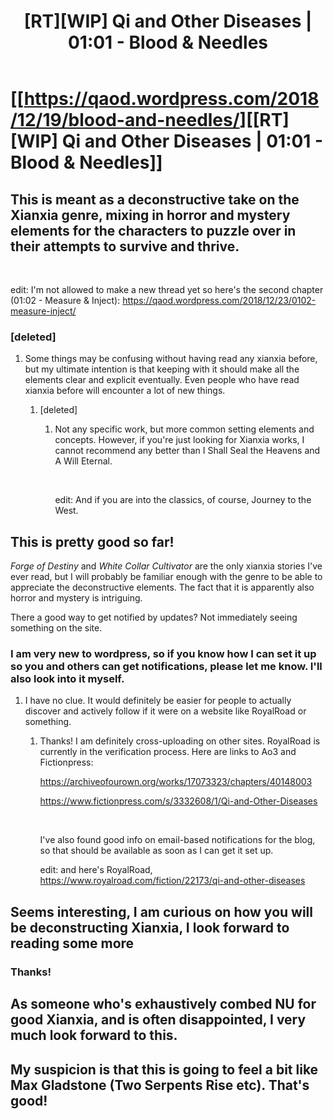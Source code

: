 #+TITLE: [RT][WIP] Qi and Other Diseases | 01:01 - Blood & Needles

* [[https://qaod.wordpress.com/2018/12/19/blood-and-needles/][[RT][WIP] Qi and Other Diseases | 01:01 - Blood & Needles]]
:PROPERTIES:
:Author: panjandrum_writes
:Score: 24
:DateUnix: 1545274564.0
:DateShort: 2018-Dec-20
:END:

** This is meant as a deconstructive take on the Xianxia genre, mixing in horror and mystery elements for the characters to puzzle over in their attempts to survive and thrive.

​

edit: I'm not allowed to make a new thread yet so here's the second chapter (01:02 - Measure & Inject): [[https://qaod.wordpress.com/2018/12/23/0102-measure-inject/]]
:PROPERTIES:
:Author: panjandrum_writes
:Score: 9
:DateUnix: 1545275237.0
:DateShort: 2018-Dec-20
:END:

*** [deleted]
:PROPERTIES:
:Score: 3
:DateUnix: 1545279780.0
:DateShort: 2018-Dec-20
:END:

**** Some things may be confusing without having read any xianxia before, but my ultimate intention is that keeping with it should make all the elements clear and explicit eventually. Even people who have read xianxia before will encounter a lot of new things.
:PROPERTIES:
:Author: panjandrum_writes
:Score: 3
:DateUnix: 1545283026.0
:DateShort: 2018-Dec-20
:END:

***** [deleted]
:PROPERTIES:
:Score: 5
:DateUnix: 1545283247.0
:DateShort: 2018-Dec-20
:END:

****** Not any specific work, but more common setting elements and concepts. However, if you're just looking for Xianxia works, I cannot recommend any better than I Shall Seal the Heavens and A Will Eternal.

​

edit: And if you are into the classics, of course, Journey to the West.
:PROPERTIES:
:Author: panjandrum_writes
:Score: 3
:DateUnix: 1545283454.0
:DateShort: 2018-Dec-20
:END:


** This is pretty good so far!

/Forge of Destiny/ and /White Collar Cultivator/ are the only xianxia stories I've ever read, but I will probably be familiar enough with the genre to be able to appreciate the deconstructive elements. The fact that it is apparently also horror and mystery is intriguing.

There a good way to get notified by updates? Not immediately seeing something on the site.
:PROPERTIES:
:Author: XxChronOblivionxX
:Score: 6
:DateUnix: 1545278432.0
:DateShort: 2018-Dec-20
:END:

*** I am very new to wordpress, so if you know how I can set it up so you and others can get notifications, please let me know. I'll also look into it myself.
:PROPERTIES:
:Author: panjandrum_writes
:Score: 2
:DateUnix: 1545283087.0
:DateShort: 2018-Dec-20
:END:

**** I have no clue. It would definitely be easier for people to actually discover and actively follow if it were on a website like RoyalRoad or something.
:PROPERTIES:
:Author: XxChronOblivionxX
:Score: 2
:DateUnix: 1545325761.0
:DateShort: 2018-Dec-20
:END:

***** Thanks! I am definitely cross-uploading on other sites. RoyalRoad is currently in the verification process. Here are links to Ao3 and Fictionpress:

[[https://archiveofourown.org/works/17073323/chapters/40148003]]

[[https://www.fictionpress.com/s/3332608/1/Qi-and-Other-Diseases]]

​

I've also found good info on email-based notifications for the blog, so that should be available as soon as I can get it set up.

edit: and here's RoyalRoad, [[https://www.royalroad.com/fiction/22173/qi-and-other-diseases]]
:PROPERTIES:
:Author: panjandrum_writes
:Score: 3
:DateUnix: 1545329125.0
:DateShort: 2018-Dec-20
:END:


** Seems interesting, I am curious on how you will be deconstructing Xianxia, I look forward to reading some more
:PROPERTIES:
:Author: KrakenSticks
:Score: 3
:DateUnix: 1545282068.0
:DateShort: 2018-Dec-20
:END:

*** Thanks!
:PROPERTIES:
:Author: panjandrum_writes
:Score: 2
:DateUnix: 1545283117.0
:DateShort: 2018-Dec-20
:END:


** As someone who's exhaustively combed NU for good Xianxia, and is often disappointed, I very much look forward to this.
:PROPERTIES:
:Author: Making_Bacon
:Score: 3
:DateUnix: 1545291534.0
:DateShort: 2018-Dec-20
:END:


** My suspicion is that this is going to feel a bit like Max Gladstone (Two Serpents Rise etc). That's good!
:PROPERTIES:
:Author: Charlie___
:Score: 2
:DateUnix: 1545547289.0
:DateShort: 2018-Dec-23
:END:
